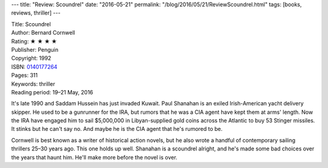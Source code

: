 ---
title: "Review: Scoundrel"
date: "2016-05-21"
permalink: "/blog/2016/05/21/ReviewScoundrel.html"
tags: [books, reviews, thriller]
---



.. image:: https://images-na.ssl-images-amazon.com/images/P/0140177264.01.MZZZZZZZ.jpg
    :alt: Scoundrel
    :target: https://www.amazon.com/dp/0140177264/?tag=georgvreill-20
    :class: right-float

| Title: Scoundrel
| Author: Bernard Cornwell
| Rating: ★ ★ ★ ★ 
| Publisher: Penguin
| Copyright: 1992
| ISBN: `0140177264 <https://www.amazon.com/dp/0140177264/?tag=georgvreill-20>`_
| Pages: 311
| Keywords: thriller
| Reading period: 19–21 May, 2016

It's late 1990 and Saddam Hussein has just invaded Kuwait.
Paul Shanahan is an exiled Irish-American yacht delivery skipper.
He used to be a gunrunner for the IRA,
but rumors that he was a CIA agent have kept them at arms' length.
Now the IRA have engaged him to sail $5,000,000 in Libyan-supplied gold coins
across the Atlantic to buy 53 Stinger missiles.
It stinks but he can't say no.
And maybe he is the CIA agent that he's rumored to be.

Cornwell is best known as a writer of historical action novels,
but he also wrote a handful of contemporary sailing thrillers
25–30 years ago.
This one holds up well.
Shanahan is a scoundrel alright,
and he's made some bad choices over the years that haunt him.
He'll make more before the novel is over.

.. _permalink:
    /blog/2016/05/21/ReviewScoundrel.html
